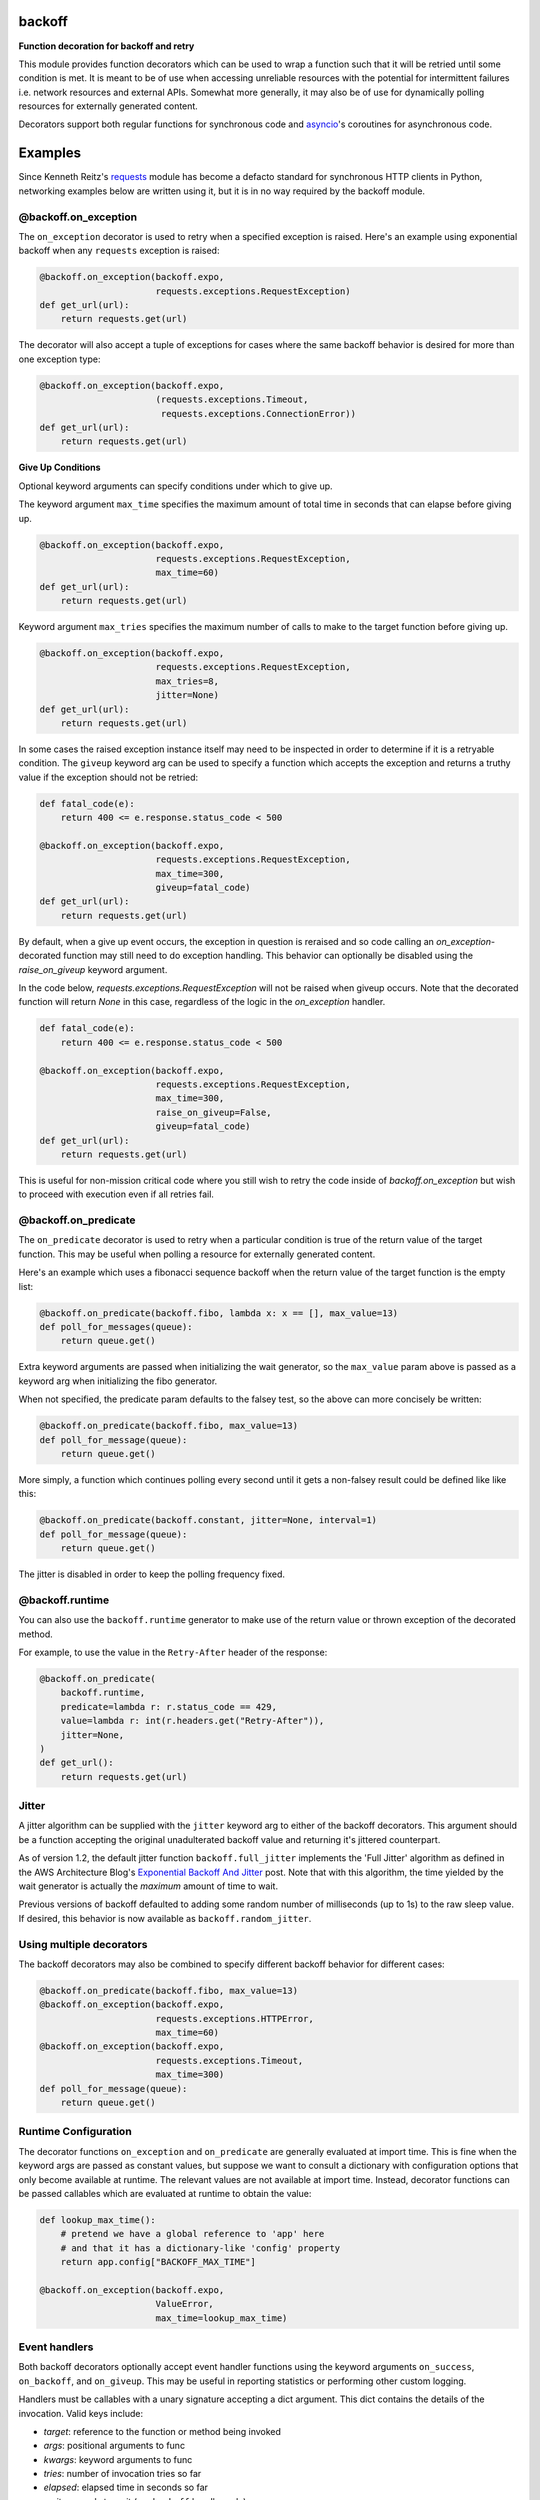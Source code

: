 backoff
=======

.. image:: https://github.com/Kirusi/improved_backoff/workflows/Tests/badge.svg
    :target: https://github.com/Kirusi/improved_backoff/actions/workflows/tests.yml
.. image:: https://kirusi.github.io/improved_backoff/coverage.svg
    :target: https://github.com/Kirusi/improved_backoff/actions/workflows/coverage.yml
.. image:: https://img.shields.io/pypi/v/backoff.svg
    :target: https://pypi.python.org/pypi/improved_backoff
.. image:: https://img.shields.io/github/license/kirusi/improved_backoff
    :target: https://github.com/kirusi/improved_backoff/blob/master/LICENSE

**Function decoration for backoff and retry**

This module provides function decorators which can be used to wrap a
function such that it will be retried until some condition is met. It
is meant to be of use when accessing unreliable resources with the
potential for intermittent failures i.e. network resources and external
APIs. Somewhat more generally, it may also be of use for dynamically
polling resources for externally generated content.

Decorators support both regular functions for synchronous code and
`asyncio <https://docs.python.org/3/library/asyncio.html>`__'s coroutines
for asynchronous code.

Examples
========

Since Kenneth Reitz's `requests <http://python-requests.org>`_ module
has become a defacto standard for synchronous HTTP clients in Python,
networking examples below are written using it, but it is in no way required
by the backoff module.

@backoff.on_exception
---------------------

The ``on_exception`` decorator is used to retry when a specified exception
is raised. Here's an example using exponential backoff when any
``requests`` exception is raised:

.. code-block:: python

    @backoff.on_exception(backoff.expo,
                          requests.exceptions.RequestException)
    def get_url(url):
        return requests.get(url)

The decorator will also accept a tuple of exceptions for cases where
the same backoff behavior is desired for more than one exception type:

.. code-block:: python

    @backoff.on_exception(backoff.expo,
                          (requests.exceptions.Timeout,
                           requests.exceptions.ConnectionError))
    def get_url(url):
        return requests.get(url)

**Give Up Conditions**

Optional keyword arguments can specify conditions under which to give
up.

The keyword argument ``max_time`` specifies the maximum amount
of total time in seconds that can elapse before giving up.

.. code-block:: python

    @backoff.on_exception(backoff.expo,
                          requests.exceptions.RequestException,
                          max_time=60)
    def get_url(url):
        return requests.get(url)


Keyword argument ``max_tries`` specifies the maximum number of calls
to make to the target function before giving up.

.. code-block:: python

    @backoff.on_exception(backoff.expo,
                          requests.exceptions.RequestException,
                          max_tries=8,
                          jitter=None)
    def get_url(url):
        return requests.get(url)


In some cases the raised exception instance itself may need to be
inspected in order to determine if it is a retryable condition. The
``giveup`` keyword arg can be used to specify a function which accepts
the exception and returns a truthy value if the exception should not
be retried:

.. code-block:: python

    def fatal_code(e):
        return 400 <= e.response.status_code < 500

    @backoff.on_exception(backoff.expo,
                          requests.exceptions.RequestException,
                          max_time=300,
                          giveup=fatal_code)
    def get_url(url):
        return requests.get(url)

By default, when a give up event occurs, the exception in question is reraised
and so code calling an `on_exception`-decorated function may still
need to do exception handling. This behavior can optionally be disabled
using the `raise_on_giveup` keyword argument.

In the code below, `requests.exceptions.RequestException` will not be raised
when giveup occurs. Note that the decorated function will return `None` in this
case, regardless of the logic in the `on_exception` handler.

.. code-block:: python

    def fatal_code(e):
        return 400 <= e.response.status_code < 500

    @backoff.on_exception(backoff.expo,
                          requests.exceptions.RequestException,
                          max_time=300,
                          raise_on_giveup=False,
                          giveup=fatal_code)
    def get_url(url):
        return requests.get(url)

This is useful for non-mission critical code where you still wish to retry
the code inside of `backoff.on_exception` but wish to proceed with execution
even if all retries fail.

@backoff.on_predicate
---------------------

The ``on_predicate`` decorator is used to retry when a particular
condition is true of the return value of the target function.  This may
be useful when polling a resource for externally generated content.

Here's an example which uses a fibonacci sequence backoff when the
return value of the target function is the empty list:

.. code-block:: python

    @backoff.on_predicate(backoff.fibo, lambda x: x == [], max_value=13)
    def poll_for_messages(queue):
        return queue.get()

Extra keyword arguments are passed when initializing the
wait generator, so the ``max_value`` param above is passed as a keyword
arg when initializing the fibo generator.

When not specified, the predicate param defaults to the falsey test,
so the above can more concisely be written:

.. code-block:: python

    @backoff.on_predicate(backoff.fibo, max_value=13)
    def poll_for_message(queue):
        return queue.get()

More simply, a function which continues polling every second until it
gets a non-falsey result could be defined like like this:

.. code-block:: python

    @backoff.on_predicate(backoff.constant, jitter=None, interval=1)
    def poll_for_message(queue):
        return queue.get()

The jitter is disabled in order to keep the polling frequency fixed.  

@backoff.runtime
----------------

You can also use the ``backoff.runtime`` generator to make use of the
return value or thrown exception of the decorated method.

For example, to use the value in the ``Retry-After`` header of the response:

.. code-block:: python

    @backoff.on_predicate(
        backoff.runtime,
        predicate=lambda r: r.status_code == 429,
        value=lambda r: int(r.headers.get("Retry-After")),
        jitter=None,
    )
    def get_url():
        return requests.get(url)

Jitter
------

A jitter algorithm can be supplied with the ``jitter`` keyword arg to
either of the backoff decorators. This argument should be a function
accepting the original unadulterated backoff value and returning it's
jittered counterpart.

As of version 1.2, the default jitter function ``backoff.full_jitter``
implements the 'Full Jitter' algorithm as defined in the AWS
Architecture Blog's `Exponential Backoff And Jitter
<https://www.awsarchitectureblog.com/2015/03/backoff.html>`_ post.
Note that with this algorithm, the time yielded by the wait generator
is actually the *maximum* amount of time to wait.

Previous versions of backoff defaulted to adding some random number of
milliseconds (up to 1s) to the raw sleep value. If desired, this
behavior is now available as ``backoff.random_jitter``.

Using multiple decorators
-------------------------

The backoff decorators may also be combined to specify different
backoff behavior for different cases:

.. code-block:: python

    @backoff.on_predicate(backoff.fibo, max_value=13)
    @backoff.on_exception(backoff.expo,
                          requests.exceptions.HTTPError,
                          max_time=60)
    @backoff.on_exception(backoff.expo,
                          requests.exceptions.Timeout,
                          max_time=300)
    def poll_for_message(queue):
        return queue.get()


Runtime Configuration
---------------------

The decorator functions ``on_exception`` and ``on_predicate`` are
generally evaluated at import time. This is fine when the keyword args
are passed as constant values, but suppose we want to consult a
dictionary with configuration options that only become available at
runtime. The relevant values are not available at import time. Instead,
decorator functions can be passed callables which are evaluated at
runtime to obtain the value:

.. code-block:: python

    def lookup_max_time():
        # pretend we have a global reference to 'app' here
        # and that it has a dictionary-like 'config' property
        return app.config["BACKOFF_MAX_TIME"]

    @backoff.on_exception(backoff.expo,
                          ValueError,
                          max_time=lookup_max_time)

Event handlers
--------------

Both backoff decorators optionally accept event handler functions
using the keyword arguments ``on_success``, ``on_backoff``, and ``on_giveup``.
This may be useful in reporting statistics or performing other custom
logging.

Handlers must be callables with a unary signature accepting a dict
argument. This dict contains the details of the invocation. Valid keys
include:

* *target*: reference to the function or method being invoked
* *args*: positional arguments to func
* *kwargs*: keyword arguments to func
* *tries*: number of invocation tries so far
* *elapsed*: elapsed time in seconds so far
* *wait*: seconds to wait (``on_backoff`` handler only)
* *value*: value triggering backoff (``on_predicate`` decorator only)

A handler which prints the details of the backoff event could be
implemented like so:

.. code-block:: python

    def backoff_hdlr(details):
        print ("Backing off {wait:0.1f} seconds after {tries} tries "
               "calling function {target} with args {args} and kwargs "
               "{kwargs}".format(**details))

    @backoff.on_exception(backoff.expo,
                          requests.exceptions.RequestException,
                          on_backoff=backoff_hdlr)
    def get_url(url):
        return requests.get(url)

**Multiple handlers per event type**

In all cases, iterables of handler functions are also accepted, which
are called in turn. For example, you might provide a simple list of
handler functions as the value of the ``on_backoff`` keyword arg:

.. code-block:: python

    @backoff.on_exception(backoff.expo,
                          requests.exceptions.RequestException,
                          on_backoff=[backoff_hdlr1, backoff_hdlr2])
    def get_url(url):
        return requests.get(url)

**Getting exception info**

In the case of the ``on_exception`` decorator, all ``on_backoff`` and
``on_giveup`` handlers are called from within the except block for the
exception being handled. Therefore exception info is available to the
handler functions via the python standard library, specifically
``sys.exc_info()`` or the ``traceback`` module. The exception is also
available at the *exception* key in the `details` dict passed to the
handlers.

Asynchronous code
-----------------

Backoff supports asynchronous execution in Python 3.5 and above.

To use backoff in asynchronous code based on
`asyncio <https://docs.python.org/3/library/asyncio.html>`__
you simply need to apply ``backoff.on_exception`` or ``backoff.on_predicate``
to coroutines.
You can also use coroutines for the ``on_success``, ``on_backoff``, and
``on_giveup`` event handlers, with the interface otherwise being identical.

The following examples use `aiohttp <https://aiohttp.readthedocs.io/>`__
asynchronous HTTP client/server library.

.. code-block:: python

    @backoff.on_exception(backoff.expo, aiohttp.ClientError, max_time=60)
    async def get_url(url):
        async with aiohttp.ClientSession(raise_for_status=True) as session:
            async with session.get(url) as response:
                return await response.text()

Logging configuration
---------------------

By default, backoff and retry attempts are logged to the 'backoff'
logger. By default, this logger is configured with a NullHandler, so
there will be nothing output unless you configure a handler.
Programmatically, this might be accomplished with something as simple
as:

.. code-block:: python

    logging.getLogger('backoff').addHandler(logging.StreamHandler())

The default logging level is INFO, which corresponds to logging
anytime a retry event occurs. If you would instead like to log
only when a giveup event occurs, set the logger level to ERROR.

.. code-block:: python

    logging.getLogger('backoff').setLevel(logging.ERROR)

It is also possible to specify an alternate logger with the ``logger``
keyword argument.  If a string value is specified the logger will be
looked up by name.

.. code-block:: python

   @backoff.on_exception(backoff.expo,
                         requests.exceptions.RequestException,
			 logger='my_logger')
   # ...

It is also supported to specify a Logger (or LoggerAdapter) object
directly.

.. code-block:: python

    my_logger = logging.getLogger('my_logger')
    my_handler = logging.StreamHandler()
    my_logger.addHandler(my_handler)
    my_logger.setLevel(logging.ERROR)

    @backoff.on_exception(backoff.expo,
                          requests.exceptions.RequestException,
			  logger=my_logger)
    # ...

Default logging can be disabled all together by specifying
``logger=None``. In this case, if desired alternative logging behavior
could be defined by using custom event handlers.
